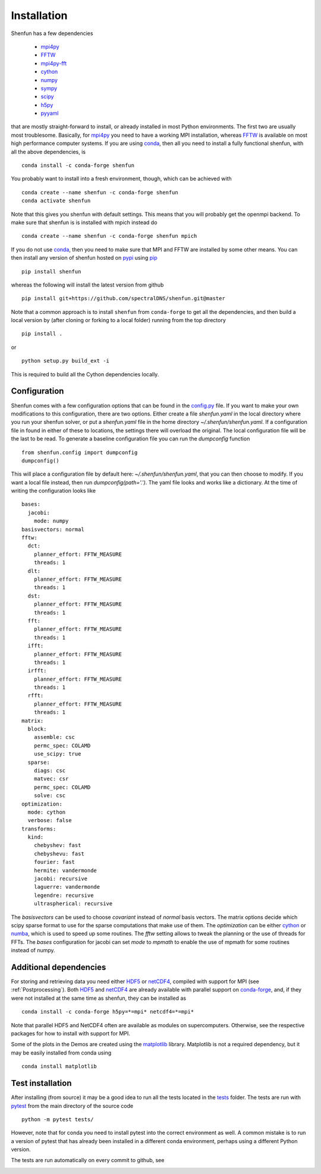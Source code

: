 Installation
============

Shenfun has a few dependencies

    * `mpi4py`_
    * `FFTW`_
    * `mpi4py-fft`_
    * `cython`_
    * `numpy`_
    * `sympy`_
    * `scipy`_
    * `h5py`_
    * `pyyaml`_

that are mostly straight-forward to install, or already installed in
most Python environments. The first two are usually most troublesome.
Basically, for `mpi4py`_ you need to have a working MPI installation,
whereas `FFTW`_ is available on most high performance computer systems.
If you are using `conda`_, then all you need to install a fully functional
shenfun, with all the above dependencies, is

::

    conda install -c conda-forge shenfun

You probably want to install into a fresh environment, though, which
can be achieved with

::

    conda create --name shenfun -c conda-forge shenfun
    conda activate shenfun

Note that this gives you shenfun with default settings. This means that
you will probably get the openmpi backend. To make sure that shenfun is
is installed with mpich instead do

::

    conda create --name shenfun -c conda-forge shenfun mpich

If you do not use `conda`_, then you need to make sure that MPI
and FFTW are installed by some other means. You can then install
any version of shenfun hosted on `pypi`_ using `pip`_

::

    pip install shenfun

whereas the following will install the latest version from github

::

    pip install git+https://github.com/spectralDNS/shenfun.git@master

Note that a common approach is to install ``shenfun`` from ``conda-forge`` to
get all the dependencies, and then build a local version by (after cloning or
forking to a local folder) running from the top directory

::

    pip install .

or

::

    python setup.py build_ext -i

This is required to build all the Cython dependencies locally.

Configuration
-------------

Shenfun comes with a few configuration options that can be found in the
`config.py <https://github.com/spectralDNS/shenfun/tree/master/shenfun/config.py>`_
file. If you want to make your own modifications to this configuration, there
are two options. Either create a file `shenfun.yaml` in the
local directory where you run your shenfun solver, or put a `shenfun.yaml`
file in the home directory `~/.shenfun/shenfun.yaml`. If a configuration
file in found in either of these to locations, the settings there will
overload the original. The local configuration file will be the last
to be read. To generate a baseline configuration file you can run the
`dumpconfig` function

::

    from shenfun.config import dumpconfig
    dumpconfig()

This will place a configuration file by default here: `~/.shenfun/shenfun.yaml`,
that you can then choose to modify. If you want a local file instead, then run
`dumpconfig(path='.')`. The yaml file looks and works like a dictionary.
At the time of writing the configuration looks like

::

    bases:
      jacobi:
        mode: numpy
    basisvectors: normal
    fftw:
      dct:
        planner_effort: FFTW_MEASURE
        threads: 1
      dlt:
        planner_effort: FFTW_MEASURE
        threads: 1
      dst:
        planner_effort: FFTW_MEASURE
        threads: 1
      fft:
        planner_effort: FFTW_MEASURE
        threads: 1
      ifft:
        planner_effort: FFTW_MEASURE
        threads: 1
      irfft:
        planner_effort: FFTW_MEASURE
        threads: 1
      rfft:
        planner_effort: FFTW_MEASURE
        threads: 1
    matrix:
      block:
        assemble: csc
        permc_spec: COLAMD
        use_scipy: true
      sparse:
        diags: csc
        matvec: csr
        permc_spec: COLAMD
        solve: csc
    optimization:
      mode: cython
      verbose: false
    transforms:
      kind:
        chebyshev: fast
        chebyshevu: fast
        fourier: fast
        hermite: vandermonde
        jacobi: recursive
        laguerre: vandermonde
        legendre: recursive
        ultraspherical: recursive

The `basisvectors` can be used to choose `covariant` instead of
`normal` basis vectors. The matrix options decide which scipy
sparse format to use for the sparse computations that make use of them.
The `optimization` can be either `cython`_ or `numba`_, which is used
to speed up some routines. The `fftw` setting allows to tweak the
planning or the use of threads for FFTs. The `bases` configuration for
jacobi can set `mode` to `mpmath` to enable the use of mpmath for
some routines instead of numpy.

Additional dependencies
-----------------------

For storing and retrieving data you need either `HDF5`_ or `netCDF4`_, compiled
with support for MPI (see :ref:`Postprocessing`). Both `HDF5`_  and `netCDF4`_
are already available with parallel support on `conda-forge`_, and, if they were
not installed at the same time as shenfun, they can be installed as

::

    conda install -c conda-forge h5py=*=mpi* netcdf4=*=mpi*

Note that parallel HDF5 and NetCDF4 often are available as modules on
supercomputers. Otherwise, see the respective packages for how to install
with support for MPI.

Some of the plots in the Demos are created using the matplotlib_ library. Matplotlib is not a required dependency, but it may be easily installed from conda using

::

    conda install matplotlib

Test installation
-----------------

After installing (from source) it may be a good idea to run all the tests
located in the `tests <https://github.com/spectralDNS/shenfun/tree/master/tests>`_
folder. The tests are run with `pytest <https://docs.pytest.org/en/latest/>`_
from the main directory of the source code

::

    python -m pytest tests/

However, note that for conda you need to install pytest into the correct
environment as well. A common mistake is to run a version of pytest that has
already been installed in a different conda environment, perhaps using a
different Python version.

The tests are run automatically on every commit to github, see

.. image:: https://dev.azure.com/spectralDNS/shenfun/_apis/build/status/spectralDNS.shenfun?branchName=master
    :target: https://dev.azure.com/spectralDNS/shenfun
.. image:: https://github.com/spectralDNS/shenfun/workflows/github-CI/badge.svg?branch=master
    :target: https://github.com/spectralDNS/shenfun

.. _github: https://github.com/spectralDNS/shenfun
.. _mpi4py-fft: https://bitbucket.org/mpi4py/mpi4py-fft
.. _mpi4py: https://bitbucket.org/mpi4py/mpi4py
.. _cython: http://cython.org
.. _spectralDNS channel: https://anaconda.org/spectralDNS
.. _conda: https://conda.io/docs/
.. _conda-forge: https://conda-forge.org
.. _FFTW: http://www.fftw.org
.. _pip: https://pypi.org/project/pip/
.. _HDF5: https://www.hdfgroup.org
.. _netCDF4: http://unidata.github.io/netcdf4-python/
.. _h5py: https://www.h5py.org
.. _matplotlib: https://matplotlib.org
.. _mpich: https://www.mpich.org
.. _openmpi: https://www.open-mpi.org
.. _numpy: https://www.numpy.org
.. _numba: https://www.numba.org
.. _sympy: https://www.sympy.org
.. _scipy: https://www.scipy.org
.. _conda-build: https://conda.io/docs/commands/build/conda-build.html
.. _pypi: https://pypi.org/project/shenfun/
.. _pyyaml: https://pypi.org/project/PyYAML/

